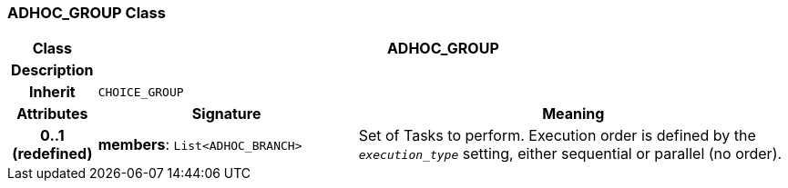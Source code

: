 === ADHOC_GROUP Class

[cols="^1,3,5"]
|===
h|*Class*
2+^h|*ADHOC_GROUP*

h|*Description*
2+a|

h|*Inherit*
2+|`CHOICE_GROUP`

h|*Attributes*
^h|*Signature*
^h|*Meaning*

h|*0..1 +
(redefined)*
|*members*: `List<ADHOC_BRANCH>`
a|Set of Tasks to perform. Execution order is defined by the `_execution_type_` setting, either sequential or parallel (no order).
|===
